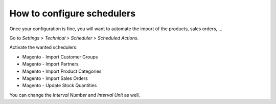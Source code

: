 .. _configure-schedulers:

###########################
How to configure schedulers
###########################

Once your configuration is fine,
you will want to automate the import
of the products, sales orders, ...

Go to `Settings > Technical > Scheduler > Scheduled Actions`.

Activate the wanted schedulers:

* Magento - Import Customer Groups

* Magento - Import Partners

* Magento - Import Product Categories

* Magento - Import Sales Orders

* Magento - Update Stock Quantities

You can change the `Interval Number` and `Interval Unit` as well.
